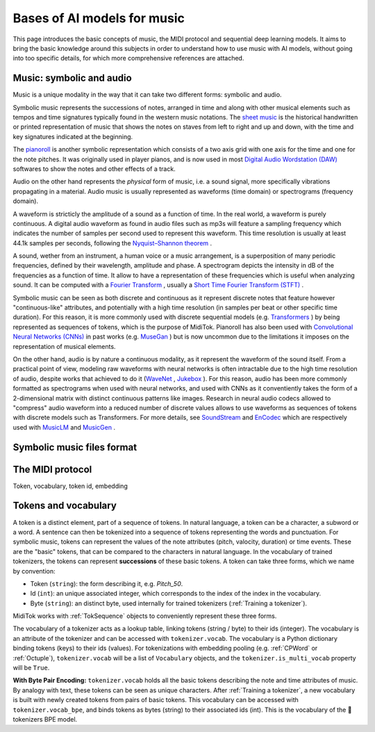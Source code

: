 ===================================
Bases of AI models for music
===================================

This page introduces the basic concepts of music, the MIDI protocol and sequential deep learning models. It aims to bring the basic knowledge around this subjects in order to understand how to use music with AI models, without going into too specific details, for which more comprehensive references are attached.

Music: symbolic and audio
---------------------------

Music is a unique modality in the way that it can take two different forms: symbolic and audio.

Symbolic music represents the successions of notes, arranged in time and along with other musical elements such as tempos and time signatures typically found in the western music notations. The `sheet music <https://en.wikipedia.org/wiki/Sheet_music>`_ is the historical handwritten or printed representation of music that shows the notes on staves from left to right and up and down, with the time and key signatures indicated at the beginning.

.. image:: /assets/bases/sheet_music.png
  :width: 800
  :alt: A sheet music.

The `pianoroll <https://en.wikipedia.org/wiki/Piano_roll>`_ is another symbolic representation which consists of a two axis grid with one axis for the time and one for the note pitches. It was originally used in player pianos, and is now used in most `Digital Audio Wordstation (DAW) <https://en.wikipedia.org/wiki/Digital_audio_workstation>`_ softwares to show the notes and other effects of a track.

.. image:: /assets/bases/pianoroll_daw.png
  :width: 800
  :alt: A piano roll view in the Logic Pro X DAW.

Audio on the other hand represents the *physical* form of music, i.e. a sound signal, more specifically vibrations propagating in a material. Audio music is usually represented as waveforms (time domain) or spectrograms (frequency domain).

A waveform is stricticly the amplitude of a sound as a function of time. In the real world, a waveform is purely continuous. A digital audio waveform as found in audio files such as mp3s will feature a sampling frequency which indicates the number of samples per second used to represent this waveform. This time resolution is usually at least 44.1k samples per seconds, following the `Nyquist–Shannon theorem <https://en.wikipedia.org/wiki/Nyquist–Shannon_sampling_theorem>`_ .

A sound, wether from an instrument, a human voice or a music arrangement, is a superposition of many periodic frequencies, defined by their wavelength, amplitude and phase. A spectrogram depicts the intensity in dB of the frequencies as a function of time. It allow to have a representation of these frequencies which is useful when analyzing sound. It can be computed with a `Fourier Transform <https://en.wikipedia.org/wiki/Fourier_transform>`_ , usually a `Short Time Fourier Transform (STFT) <https://ieeexplore.ieee.org/document/1164317>`_ .

.. image:: /assets/bases/spectrogram.png
  :width: 800
  :alt: The spectrogram of a sound, abscissa is time, ordinate is frequency and the color represents the intensity in dB.

Symbolic music can be seen as both discrete and continuous as it represent discrete notes that feature however "continuous-like" attributes, and potentially with a high time resolution (in samples per beat or other specific time duration). For this reason, it is more commonly used with discrete sequential models (e.g. `Transformers <https://papers.nips.cc/paper_files/paper/2017/hash/3f5ee243547dee91fbd053c1c4a845aa-Abstract.html>`_ ) by being represented as sequences of tokens, which is the purpose of MidiTok. Pianoroll has also been used with `Convolutional Neural Networks (CNNs) <https://en.wikipedia.org/wiki/Convolutional_neural_network>`_ in past works (e.g. `MuseGan <https://aaai.org/papers/11312-musegan-multi-track-sequential-generative-adversarial-networks-for-symbolic-music-generation-and-accompaniment/>`_ ) but is now uncommon due to the limitations it imposes on the representation of musical elements.

On the other hand, audio is by nature a continuous modality, as it represent the waveform of the sound itself. From a practical point of view, modeling raw waveforms with neural networks is often intractable due to the high time resolution of audio, despite works that achieved to do it (`WaveNet <https://arxiv.org/pdf/1609.03499>`_ , `Jukebox <https://openai.com/index/jukebox/>`_ ). For this reason, audio has been more commonly formatted as spectrograms when used with neural networks, and used with CNNs as it conventiently takes the form of a 2-dimensional matrix with distinct continuous patterns like images.
Research in neural audio codecs allowed to "compress" audio waveform into a reduced number of discrete values allows to use waveforms as sequences of tokens with discrete models such as Transformers. For more details, see `SoundStream <https://ieeexplore.ieee.org/document/9625818>`_ and `EnCodec <https://openreview.net/forum?id=ivCd8z8zR2>`_ which are respectively used with `MusicLM <https://arxiv.org/abs/2301.11325>`_ and `MusicGen <https://proceedings.neurips.cc/paper_files/paper/2023/hash/94b472a1842cd7c56dcb125fb2765fbd-Abstract-Conference.html>`_ .


Symbolic music files format
-----------------------------


The MIDI protocol
-----------------------------



Token, vocabulary, token id, embedding

Tokens and vocabulary
------------------------

A token is a distinct element, part of a sequence of tokens. In natural language, a token can be a character, a subword or a word. A sentence can then be tokenized into a sequence of tokens representing the words and punctuation.
For symbolic music, tokens can represent the values of the note attributes (pitch, valocity, duration) or time events. These are the "basic" tokens, that can be compared to the characters in natural language. In the vocabulary of trained tokenizers, the tokens can represent **successions** of these basic tokens.
A token can take three forms, which we name by convention:

* Token (``string``): the form describing it, e.g. *Pitch_50*.
* Id (``int``): an unique associated integer, which corresponds to the index of the index in the vocabulary.
* Byte (``string``): an distinct byte, used internally for trained tokenizers (:ref:`Training a tokenizer`).

MidiTok works with :ref:`TokSequence` objects to conveniently represent these three forms.


The vocabulary of a tokenizer acts as a lookup table, linking tokens (string / byte) to their ids (integer). The vocabulary is an attribute of the tokenizer and can be accessed with ``tokenizer.vocab``. The vocabulary is a Python dictionary binding tokens (keys) to their ids (values).
For tokenizations with embedding pooling (e.g. :ref:`CPWord` or :ref:`Octuple`), ``tokenizer.vocab`` will be a list of ``Vocabulary`` objects, and the ``tokenizer.is_multi_vocab`` property will be ``True``.

**With Byte Pair Encoding:**
``tokenizer.vocab`` holds all the basic tokens describing the note and time attributes of music. By analogy with text, these tokens can be seen as unique characters.
After :ref:`Training a tokenizer`, a new vocabulary is built with newly created tokens from pairs of basic tokens. This vocabulary can be accessed with ``tokenizer.vocab_bpe``, and binds tokens as bytes (string) to their associated ids (int). This is the vocabulary of the 🤗tokenizers BPE model.
